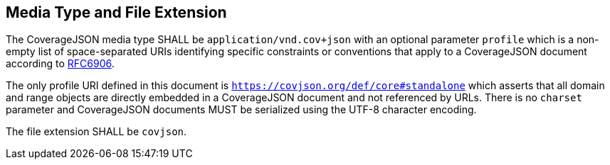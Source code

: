 == Media Type and File Extension

The CoverageJSON media type SHALL be `application/vnd.cov+json` with an optional parameter `profile` which is a non-empty list of space-separated URIs identifying specific constraints or conventions that apply to a CoverageJSON document according to http://www.ietf.org/rfc/rfc6906.txt[RFC6906]. 

The only profile URI defined in this document is `https://covjson.org/def/core#standalone` which asserts that all domain and range objects are directly embedded in a CoverageJSON document and not referenced by URLs. There is no `charset` parameter and CoverageJSON documents MUST be serialized using the UTF-8 character encoding.

The file extension SHALL be `covjson`.
